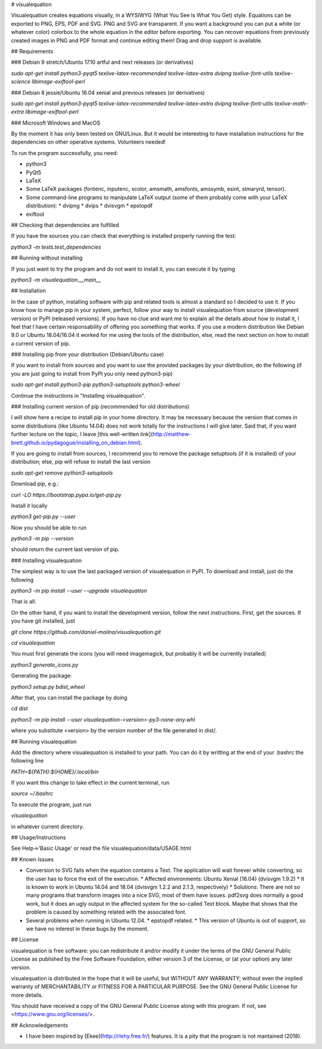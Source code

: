 # visualequation

Visualequation creates equations visually, in a WYSIWYG (What You See Is What You Get) style. Equations can be exported to PNG, EPS, PDF and SVG. PNG and SVG are transparent. If you want a background you can put a white (or whatever color) colorbox to the whole equation in the editor before exporting. You can recover equations from previously created images in PNG and PDF format and continue editing them! Drag and drop support is available.

## Requirements

### Debian 9 stretch/Ubuntu 17.10 artful and next releases (or derivatives)

`sudo apt-get install python3-pyqt5 texlive-latex-recommended texlive-latex-extra dvipng texlive-font-utils texlive-science libimage-exiftool-perl`

### Debian 8 jessie/Ubuntu 16.04 xenial and previous releases (or derivatives)

`sudo apt-get install python3-pyqt5 texlive-latex-recommended texlive-latex-extra dvipng texlive-font-utils texlive-math-extra libimage-exiftool-perl`

### Microsoft Windows and MacOS

By the moment it has only been tested on GNU/Linux. But it would be interesting to have installation instructions for the dependencies on other operative systems. Volunteers needed!

To run the program successfully, you need:

* python3
* PyQt5
* LaTeX
* Some LaTeX packages (fontenc, inputenc, xcolor, amsmath, amsfonts, amssymb, esint, stmaryrd, tensor).
* Some command-line programs to manipulate LaTeX output (some of them probably come with your LaTeX distribution):
  * dvipng
  * dvips
  * dvisvgm
  * epstopdf
* exiftool

## Checking that dependencies are fulfilled

If you have the sources you can check that everything is installed properly running the test:

`python3 -m tests.test_dependencies`

## Running without installing

If you just want to try the program and do not want to install it, you can execute it by typing

`python3 -m visualequation.__main__`

## Installation

In the case of python, installing software with pip and related tools is almost a standard so I decided to use it. If you know how to manage pip in your system, perfect, follow your way to install visualequation from source (development version) or PyPI (released versions). If you have no clue and want me to explain all the details about how to install it, I feel that I have certain responsability of offering you something that works. If you use a modern distribution like Debian 9.0 or Ubuntu 18.04/16.04 it worked for me using the tools of the distribution, else, read the next section on how to install a current version of pip.

### Installing pip from your distribution (Debian/Ubuntu case)

If you want to install from sources and you want to use the provided packages by your distribution, do the following (if you are just going to install from PyPI you only need python3-pip)

`sudo apt-get install python3-pip python3-setuptools python3-wheel`

Continue the instructions in "Installing visualequation".

### Installing current version of pip (recommended for old distributions)

I will show here a recipe to install pip in your home directory. It may be necessary because the version that comes in some distributions (like Ubuntu 14.04) does not work totally for the instructions I will give later. Said that, if you want further lecture on the topic, I leave [this well-written link](http://matthew-brett.github.io/pydagogue/installing_on_debian.html).

If you are going to install from sources, I recommend you to remove the package setuptools (if it is installed) of your distribution; else, pip will refuse to install the last version

`sudo apt-get remove python3-setuptools`

Download pip, e.g.:

`curl -LO https://bootstrap.pypa.io/get-pip.py`

Install it locally

`python3 get-pip.py --user`

Now you should be able to run

`python3 -m pip --version`

should return the current last version of pip.

### Installing visualequation

The simplest way is to use the last packaged version of visualequation in PyPI. To download and install, just do the following

`python3 -m pip install --user --upgrade visualequation`

That is all.

On the other hand, if you want to install the development version, follow the next instructions. First, get the sources. If you have git installed, just

`git clone https://github.com/daniel-molina/visualequation.git`

`cd visualequation`

You must first generate the icons (you will need imagemagick, but probably it will be currently installed)

`python3 generate_icons.py`

Generating the package:

`python3 setup.py bdist_wheel`

After that, you can install the package by doing

`cd dist`

`python3 -m pip install --user visualequation-<version>-py3-none-any.whl`

where you substitute \<version\> by the version number of the file generated in dist/.

## Running visualequation

Add the directory where visualequation is installed to your path. You can do it by writting at the end of your .bashrc the following line

`PATH=${PATH}:${HOME}/.local/bin`

If you want this change to take effect in the current terminal, run

`source ~/.bashrc`

To execute the program, just run

`visualequation`

in whatever current directory.

## Usage/Instructions

See Help->'Basic Usage' or read the file visualequation/data/USAGE.html

## Known Issues

* Conversion to SVG fails when the equation contains a Text. The application will wait forever while converting, so the user has to force the exit of the execution.
  * Affected environments: Ubuntu Xenial (16.04) (dvisvgm 1.9.2)
  * It is known to work in Ubuntu 14.04 and 18.04 (dvisvgm 1.2.2 and 2.1.3, respectively)
  * Solutions: There are not so many programs that transform images into a nice SVG, most of them have issues. pdf2svg does normally a good work, but it does an ugly output in the affected system for the so-called Text block. Maybe that shows that the problem is caused by something related with the associated font.

* Several problems when running in Ubuntu 12.04.
  * epstopdf related.
  * This version of Ubuntu is out of support, so we have no interest in these bugs by the moment.

## License

visualequation is free software: you can redistribute it and/or modify
it under the terms of the GNU General Public License as published by
the Free Software Foundation, either version 3 of the License, or
(at your option) any later version.

visualequation is distributed in the hope that it will be useful,
but WITHOUT ANY WARRANTY; without even the implied warranty of
MERCHANTABILITY or FITNESS FOR A PARTICULAR PURPOSE.  See the
GNU General Public License for more details.

You should have received a copy of the GNU General Public License
along with this program.  If not, see <https://www.gnu.org/licenses/>.

## Acknowledgements

* I have been inspired by [Ekee](http://rlehy.free.fr/) features. It is a pity that the program is not mantained (2018).


